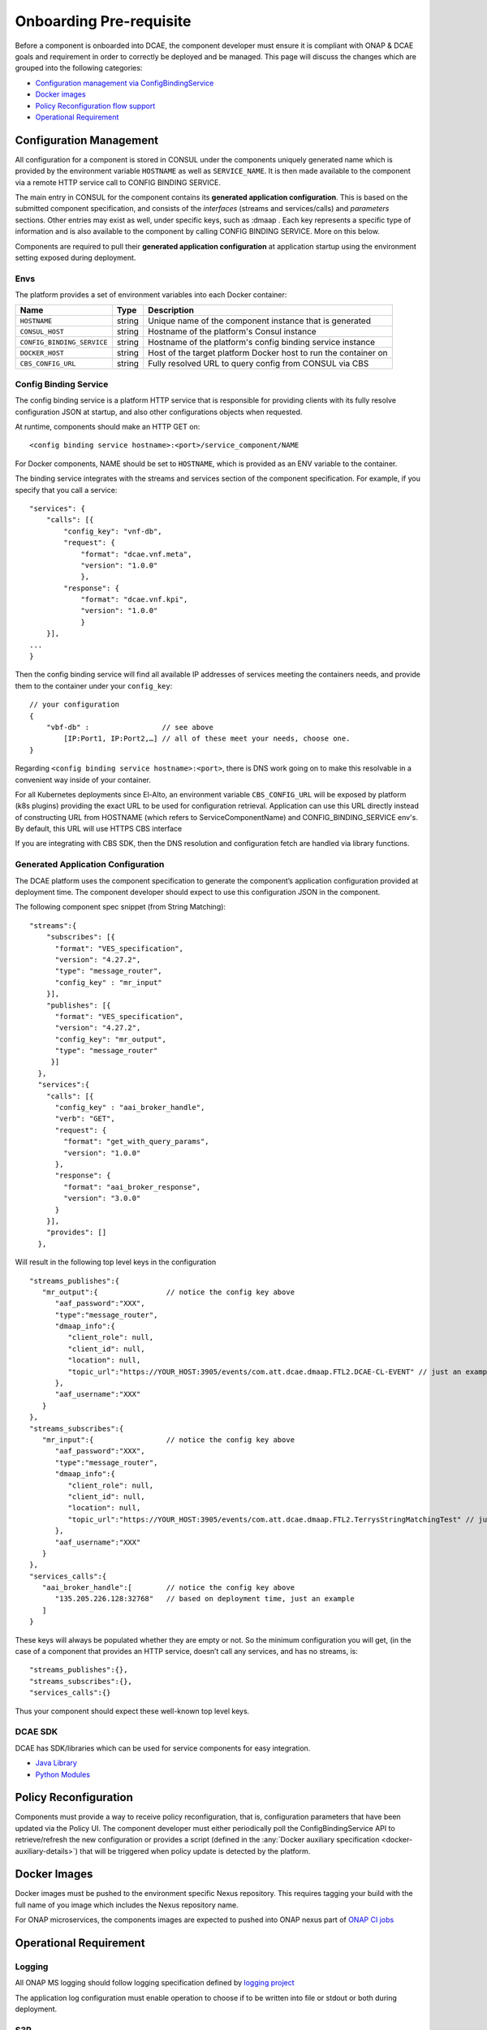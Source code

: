 .. This work is licensed under a Creative Commons Attribution 4.0 International License.
.. http://creativecommons.org/licenses/by/4.0

Onboarding Pre-requisite
========================

Before a component is onboarded into DCAE, the component developer must ensure it 
is compliant with ONAP & DCAE goals and requirement in order to correctly be deployed and be managed. This
page will discuss the changes which are grouped into the following
categories:

-  `Configuration management via ConfigBindingService <#configuration_management>`_
-  `Docker images <#docker_images>`_
-  `Policy Reconfiguration flow support <#policy_reconfiguration>`_
-  `Operational Requirement <#operation_requirement>`_


.. _configuration_management:

Configuration Management
------------------------

All configuration for a component is stored in CONSUL under the
components uniquely generated name which is provided by the environment
variable ``HOSTNAME`` as well as ``SERVICE_NAME``. It is then made
available to the component via a remote HTTP service call to CONFIG
BINDING SERVICE.

The main entry in CONSUL for the component contains its
**generated application configuration**. This is based on the submitted
component specification, and consists of the *interfaces* (streams and
services/calls) and *parameters* sections. Other entries may exist as
well, under specific keys, such as :dmaap . Each key represents a
specific type of information and is also available to the component by
calling CONFIG BINDING SERVICE. More on this below.

Components are required to pull their
**generated application configuration** at application startup using the environment
setting exposed during deployment. 

 
Envs
~~~~

The platform provides a set of environment variables into each Docker
container:

+----------------------------+--------------+----------------------------------------+
| Name                       | Type         | Description                            |
+============================+==============+========================================+
| ``HOSTNAME``               | string       | Unique name of the component instance  |
|                            |              | that is generated                      |
+----------------------------+--------------+----------------------------------------+
| ``CONSUL_HOST``            | string       | Hostname of the platform's Consul      |
|                            |              | instance                               |
+----------------------------+--------------+----------------------------------------+
| ``CONFIG_BINDING_SERVICE`` | string       | Hostname of the platform's config      |
|                            |              | binding service instance               |
|                            |              |                                        |
+----------------------------+--------------+----------------------------------------+
| ``DOCKER_HOST``            | string       | Host of the target platform Docker     |
|                            |              | host to run the container on           |
+----------------------------+--------------+----------------------------------------+
| ``CBS_CONFIG_URL``         | string       | Fully resolved URL to query config     |
|                            |              | from CONSUL via CBS                    |
+----------------------------+--------------+----------------------------------------+


.. _config_binding_service:

Config Binding Service
~~~~~~~~~~~~~~~~~~~~~~

The config binding service is a platform HTTP service that is
responsible for providing clients with its fully resolve configuration
JSON at startup, and also other configurations objects 
when requested.

At runtime, components should make an HTTP GET on:

::
  
  <config binding service hostname>:<port>/service_component/NAME

For Docker components, NAME should be set to ``HOSTNAME``, which is
provided as an ENV variable to the container.

The binding service integrates with the streams and services section of
the component specification. For example, if you specify that you call a
service:

::

    "services": {
        "calls": [{
            "config_key": "vnf-db",
            "request": {
                "format": "dcae.vnf.meta",
                "version": "1.0.0"
                },
            "response": {
                "format": "dcae.vnf.kpi",
                "version": "1.0.0"
                }
        }],
    ...
    }

Then the config binding service will find all available IP addresses of
services meeting the containers needs, and provide them to the container
under your ``config_key``:

::

    // your configuration
    {
        "vbf-db" :                 // see above 
            [IP:Port1, IP:Port2,…] // all of these meet your needs, choose one.
    }

Regarding ``<config binding service hostname>:<port>``, there is DNS
work going on to make this resolvable in a convenient way inside of your
container. 

For all Kubernetes deployments since El-Alto, an environment variable ``CBS_CONFIG_URL`` will be exposed 
by platform (k8s plugins) providing the exact URL to be used for configuration retrieval. 
Application can use this URL directly instead of constructing URL from HOSTNAME (which refers to ServiceComponentName) 
and CONFIG_BINDING_SERVICE env's.  By default, this URL will use HTTPS CBS interface

If you are integrating with CBS SDK, then the DNS resolution and configuration fetch 
are handled via library functions.

Generated Application Configuration
~~~~~~~~~~~~~~~~~~~~~~~~~~~~~~~~~~~

The DCAE platform uses the component specification to generate the
component’s application configuration provided at deployment time. The
component developer should expect to use this configuration JSON in the
component.


The following component spec snippet (from String Matching):

::

    "streams":{  
        "subscribes": [{
          "format": "VES_specification",  
          "version": "4.27.2",    
          "type": "message_router",
          "config_key" : "mr_input"
        }],
        "publishes": [{
          "format": "VES_specification",  
          "version": "4.27.2",    
          "config_key": "mr_output",
          "type": "message_router"
         }]
      },
      "services":{  
        "calls": [{
          "config_key" : "aai_broker_handle",
          "verb": "GET",
          "request": {
            "format": "get_with_query_params",
            "version": "1.0.0"
          },
          "response": {
            "format": "aai_broker_response",
            "version": "3.0.0"
          } 
        }],
        "provides": []
      },

Will result in the following top level keys in the configuration

::

       "streams_publishes":{  
          "mr_output":{                // notice the config key above
             "aaf_password":"XXX",
             "type":"message_router",
             "dmaap_info":{  
                "client_role": null,
                "client_id": null,
                "location": null,
                "topic_url":"https://YOUR_HOST:3905/events/com.att.dcae.dmaap.FTL2.DCAE-CL-EVENT" // just an example
             },
             "aaf_username":"XXX"
          }
       },
       "streams_subscribes":{  
          "mr_input":{                 // notice the config key above
             "aaf_password":"XXX",
             "type":"message_router",
             "dmaap_info":{  
                "client_role": null,
                "client_id": null,
                "location": null,
                "topic_url":"https://YOUR_HOST:3905/events/com.att.dcae.dmaap.FTL2.TerrysStringMatchingTest" // just an example
             },
             "aaf_username":"XXX"
          }
       },
       "services_calls":{  
          "aai_broker_handle":[        // notice the config key above
             "135.205.226.128:32768"   // based on deployment time, just an example
          ]
       }

These keys will always be populated whether they are empty or not. So
the minimum configuration you will get, (in the case of a component that
provides an HTTP service, doesn’t call any services, and has no streams,
is:

::

        "streams_publishes":{},
        "streams_subscribes":{},
        "services_calls":{}

Thus your component should expect these well-known top level keys.

DCAE SDK
~~~~~~~~

DCAE has SDK/libraries which can be used for service components for easy integration.

- `Java Library <https://docs.onap.org/en/latest/submodules/dcaegen2.git/docs/sections/sdk/architecture.html>`__
- `Python Modules <https://git.onap.org/dcaegen2/utils/tree/onap-dcae-cbs-docker-client>`__



.. _policy_reconfiguration:

Policy Reconfiguration
----------------------

Components must provide a way to receive policy reconfiguration, that
is, configuration parameters that have been updated via the Policy UI.
The component developer must either periodically poll the ConfigBindingService API
to retrieve/refresh the new configuration or provides a script (defined in the :any:`Docker
auxiliary specification <docker-auxiliary-details>`)
that will be triggered when policy update is detected by the platform.


.. _docker_images:	

Docker Images
-------------

Docker images must be pushed to the environment specific Nexus
repository. This requires tagging your build with the full name of you
image which includes the Nexus repository name.

For ONAP microservices, the components images are expected to pushed into ONAP nexus
part of `ONAP CI jobs <https://wiki.onap.org/display/DW/Using+Standard+Jenkins+Job+%28JJB%29+Templates>`__


.. _operation_requirement:

Operational Requirement
-----------------------

Logging
~~~~~~~

All ONAP MS logging should follow logging specification defined by `logging project <https://wiki.onap.org/pages/viewpage.action?pageId=71831691>`__

The application log configuration must enable operation to choose if to be written into file or stdout or both during deployment.


S3P 
~~~
ONAP S3P (all scaling/resiliency/security/maintainability) goals should meet at the minimum level defined for DCAE project for the targeted release 

If the component is stateful, it should persist its state on external store (eg. pg, redis) to allow support for scaling and resiliency. This should be important design criteria for the component. If the components either publish/subscribe into DMAAP topic, then secure connection to DMAAP must be supported (platform will provide aaf_username/aaf_password for each topic as configuration).

